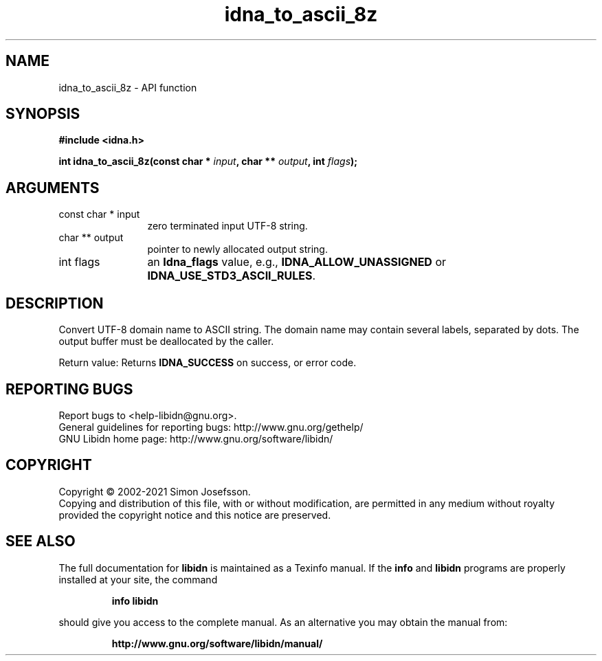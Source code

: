 .\" DO NOT MODIFY THIS FILE!  It was generated by gdoc.
.TH "idna_to_ascii_8z" 3 "1.38" "libidn" "libidn"
.SH NAME
idna_to_ascii_8z \- API function
.SH SYNOPSIS
.B #include <idna.h>
.sp
.BI "int idna_to_ascii_8z(const char * " input ", char ** " output ", int " flags ");"
.SH ARGUMENTS
.IP "const char * input" 12
zero terminated input UTF\-8 string.
.IP "char ** output" 12
pointer to newly allocated output string.
.IP "int flags" 12
an \fBIdna_flags\fP value, e.g., \fBIDNA_ALLOW_UNASSIGNED\fP or
\fBIDNA_USE_STD3_ASCII_RULES\fP.
.SH "DESCRIPTION"
Convert UTF\-8 domain name to ASCII string.  The domain name may
contain several labels, separated by dots.  The output buffer must
be deallocated by the caller.

Return value: Returns \fBIDNA_SUCCESS\fP on success, or error code.
.SH "REPORTING BUGS"
Report bugs to <help-libidn@gnu.org>.
.br
General guidelines for reporting bugs: http://www.gnu.org/gethelp/
.br
GNU Libidn home page: http://www.gnu.org/software/libidn/

.SH COPYRIGHT
Copyright \(co 2002-2021 Simon Josefsson.
.br
Copying and distribution of this file, with or without modification,
are permitted in any medium without royalty provided the copyright
notice and this notice are preserved.
.SH "SEE ALSO"
The full documentation for
.B libidn
is maintained as a Texinfo manual.  If the
.B info
and
.B libidn
programs are properly installed at your site, the command
.IP
.B info libidn
.PP
should give you access to the complete manual.
As an alternative you may obtain the manual from:
.IP
.B http://www.gnu.org/software/libidn/manual/
.PP
